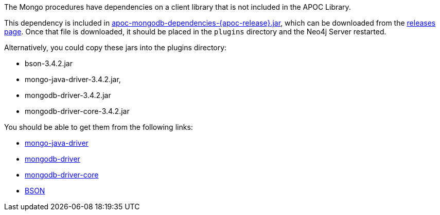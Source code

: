 The Mongo procedures have dependencies on a client library that is not included in the APOC Library.

This dependency is included in https://github.com/neo4j-contrib/neo4j-apoc-procedures/releases/download/{apoc-release}/apoc-mongodb-dependencies-{apoc-release}.jar[apoc-mongodb-dependencies-{apoc-release}.jar^], which can be downloaded from the https://github.com/neo4j-contrib/neo4j-apoc-procedures/releases/tag/{apoc-release}[releases page^].
Once that file is downloaded, it should be placed in the `plugins` directory and the Neo4j Server restarted.



Alternatively, you could copy these jars into the plugins directory:

* bson-3.4.2.jar
* mongo-java-driver-3.4.2.jar, 
* mongodb-driver-3.4.2.jar
* mongodb-driver-core-3.4.2.jar

You should be able to get them from the following links:

- https://mvnrepository.com/artifact/org.mongodb/mongo-java-driver/3.4.2[mongo-java-driver]
- https://mvnrepository.com/artifact/org.mongodb/mongodb-driver/3.4.2[mongodb-driver]
- https://mvnrepository.com/artifact/org.mongodb/mongodb-driver-core/3.4.2[mongodb-driver-core]
- https://mvnrepository.com/artifact/org.mongodb/bson/3.4.2[BSON]
